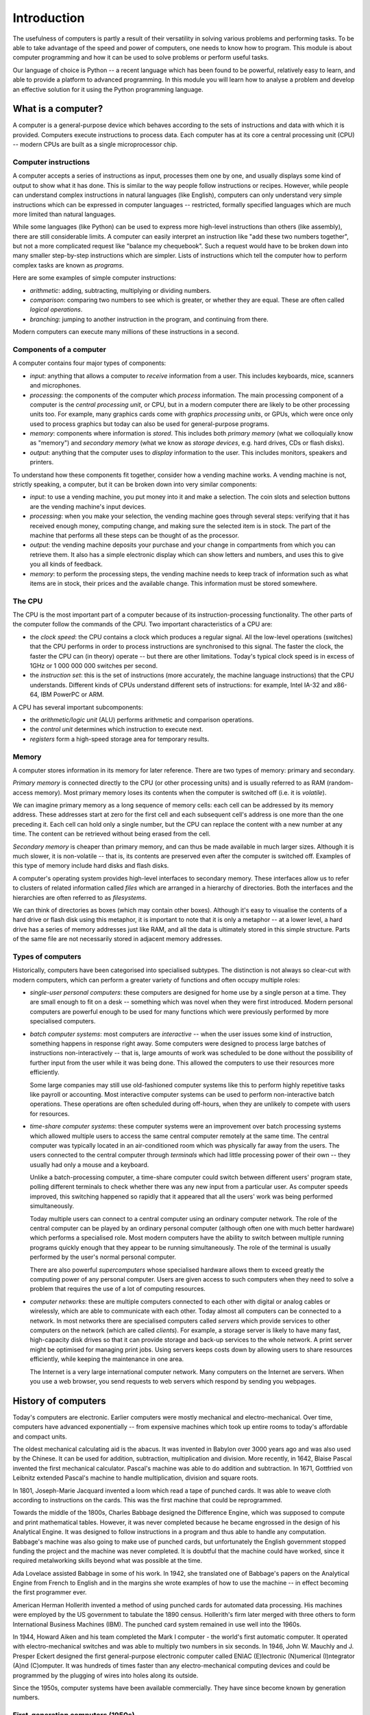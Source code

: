************
Introduction
************

The usefulness of computers is partly a result of their versatility in
solving various problems and performing tasks. To be able to take
advantage of the speed and power of computers, one needs to know how
to program. This module is about computer programming and how it can
be used to solve problems or perform useful tasks.

Our language of choice is Python -- a recent language which has been
found to be powerful, relatively easy to learn, and able to provide a
platform to advanced programming. In this module you will learn how to
analyse a problem and develop an effective solution for it using the
Python programming language.


What is a computer?
===================

A computer is a general-purpose device which behaves according to the
sets of instructions and data with which it is provided.  Computers
execute instructions to process data.  Each computer has at its core a
central processing unit (CPU) -- modern CPUs are built as a single
microprocessor chip.

Computer instructions
---------------------

A computer accepts a series of instructions as input, processes them one by one, and usually displays some kind of output to show what it has done.  This is similar to the way people follow instructions or recipes.  However, while people can understand complex instructions in natural languages (like English), computers can only understand very simple instructions which can be expressed in computer languages -- restricted, formally specified languages which are much more limited than natural languages.

While some languages (like Python) can be used to express more high-level instructions than others (like assembly), there are still considerable limits.  A computer can easily interpret an instruction like "add these two numbers together", but not a more complicated request like "balance my chequebook".  Such a request would have to be broken down into many smaller step-by-step instructions which are simpler.  Lists of instructions which tell the computer how to perform complex tasks are known as *programs*.

Here are some examples of simple computer instructions:

* *arithmetic*: adding, subtracting, multiplying or dividing numbers.
* *comparison*: comparing two numbers to see which is greater, or whether they are equal. These are often called *logical operations*.
* *branching*: jumping to another instruction in the program, and continuing from there.

Modern computers can execute many millions of these instructions in a second.

Components of a computer
------------------------

A computer contains four major types of components:

* *input*: anything that allows a computer to *receive* information from a user. This includes keyboards, mice, scanners and microphones.
* *processing*: the components of the computer which *process* information.  The main processing component of a computer is the *central processing unit*, or CPU, but in a modern computer there are likely to be other processing units too. For example, many graphics cards come with *graphics processing units*, or GPUs, which were once only used to process graphics but today can also be used for general-purpose programs.
* *memory*: components where information is *stored*.  This includes both *primary memory* (what we colloquially know as "memory") and *secondary memory* (what we know as *storage devices*, e.g. hard drives, CDs or flash disks).
* *output*: anything that the computer uses to *display* information to the user. This includes monitors, speakers and printers.

To understand how these components fit together, consider how a vending machine works.  A vending machine is not, strictly speaking, a computer, but it can be broken down into very similar components:

* *input*: to use a vending machine, you put money into it and make a selection. The coin slots and selection buttons are the vending machine's input devices.
* *processing*: when you make your selection, the vending machine goes through several steps: verifying that it has received enough money, computing change, and making sure the selected item is in stock. The part of the machine that performs all these steps can be thought of as the processor.
* *output*: the vending machine deposits your purchase and your change in compartments from which you can retrieve them. It also has a simple electronic display which can show letters and numbers, and uses this to give you all kinds of feedback.
* *memory*: to perform the processing steps, the vending machine needs to keep track of information such as what items are in stock, their prices and the available change. This information must be stored somewhere.

The CPU
-------

The CPU is the most important part of a computer because of its instruction-processing functionality. The other parts of the computer follow the commands of the CPU. Two important characteristics of a CPU are:

* the *clock speed*: the CPU contains a clock which produces a regular signal. All the low-level operations (switches) that the CPU performs in order to process instructions are synchronised to this signal.  The faster the clock, the faster the CPU can (in theory) operate -- but there are other limitations.  Today's typical clock speed is in excess of 1GHz or 1 000 000 000 switches per second.

* the *instruction set*: this is the set of instructions (more accurately, the machine language instructions) that the CPU understands.  Different kinds of CPUs understand different sets of instructions: for example, Intel IA-32 and x86-64, IBM PowerPC or ARM.

A CPU has several important subcomponents:

* the *arithmetic/logic unit* (ALU) performs arithmetic and comparison operations.
* the *control unit* determines which instruction to execute next.
* *registers* form a high-speed storage area for temporary results.

Memory
------

A computer stores information in its memory for later reference. There are two types of memory: primary and secondary.

*Primary memory* is connected directly to the CPU (or other processing units) and is usually referred to as RAM (random-access memory). Most primary memory loses its contents when the computer is switched off (i.e. it is *volatile*).

.. Todo:: diagram?

We can imagine primary memory as a long sequence of memory cells: each cell can be addressed by its memory address. These addresses start at zero for the first cell and each subsequent cell's address is one more than the one preceding it. Each cell can hold only a single number, but the CPU can replace the content with a new number at any time. The content can be retrieved without being erased from the cell.

*Secondary memory* is cheaper than primary memory, and can thus be made available in much larger sizes. Although it is much slower, it is non-volatile -- that is, its contents are preserved even after the computer is switched off. Examples of this type of memory include hard disks and flash disks.

A computer's operating system provides high-level interfaces to secondary memory.  These interfaces allow us to refer to clusters of related information called *files* which are arranged in a hierarchy of directories.  Both the interfaces and the hierarchies are often referred to as *filesystems*.

We can think of directories as boxes (which may contain other boxes). Although it's easy to visualise the contents of a hard drive or flash disk using this metaphor, it is important to note that it is only a metaphor -- at a lower level, a hard drive has a series of memory addresses just like RAM, and all the data is ultimately stored in this simple structure. Parts of the same file are not necessarily stored in adjacent memory addresses.

Types of computers
------------------

Historically, computers have been categorised into specialised subtypes. The distinction is not always so clear-cut with modern computers, which can perform a greater variety of functions and often occupy multiple roles:

* *single-user personal computers*: these computers are designed for home use by a single person at a time. They are small enough to fit on a desk -- something which was novel when they were first introduced.  Modern personal computers are powerful enough to be used for many functions which were previously performed by more specialised computers.

* *batch computer systems*: most computers are *interactive* -- when the user issues some kind of instruction, something happens in response right away.  Some computers were designed to process large batches of instructions non-interactively -- that is, large amounts of work was scheduled to be done without the possibility of further input from the user while it was being done.  This allowed the computers to use their resources more efficiently.

  Some large companies may still use old-fashioned computer systems like this to perform highly repetitive tasks like payroll or accounting.  Most interactive computer systems can be used to perform non-interactive batch operations.  These operations are often scheduled during off-hours, when they are unlikely to compete with users for resources.

* *time-share computer systems*: these computer systems were an improvement over batch processing systems which allowed multiple users to access the same central computer remotely at the same time. The central computer was typically located in an air-conditioned room which was physically far away from the users.  The users connected to the central computer through *terminals* which had little processing power of their own -- they usually had only a mouse and a keyboard.

  Unlike a batch-processing computer, a time-share computer could switch between different users' program state, polling different terminals to check whether there was any new input from a particular user. As computer speeds improved, this switching happened so rapidly that it appeared that all the users' work was being performed simultaneously.

  Today multiple users can connect to a central computer using an ordinary computer network.  The role of the central computer can be played by an ordinary personal computer (although often one with much better hardware) which performs a specialised role.  Most modern computers have the ability to switch between multiple running programs quickly enough that they appear to be running simultaneously.  The role of the terminal is usually performed by the user's normal personal computer.

  There are also powerful *supercomputers* whose specialised hardware allows them to exceed greatly the computing power of any personal computer.  Users are given access to such computers when they need to solve a problem that requires the use of a lot of computing resources.

* *computer networks*: these are multiple computers connected to each other with digital or analog cables or wirelessly, which are able to communicate with each other.  Today almost all computers can be connected to a network.  In most networks there are specialised computers called *servers* which provide services to other computers on the network (which are called *clients*).  For example, a storage server is likely to have many fast, high-capacity disk drives so that it can provide storage and back-up services to the whole network.  A print server might be optimised for managing print jobs.  Using servers keeps costs down by allowing users to share resources efficiently, while keeping the maintenance in one area.

  The Internet is a very large international computer network. Many computers on the Internet are servers.  When you use a web browser, you send requests to web servers which respond by sending you webpages.

History of computers
====================

Today's computers are electronic. Earlier computers were mostly mechanical and electro-mechanical. Over time, computers have advanced exponentially -- from expensive machines which took up entire rooms to today's affordable and compact units.

The oldest mechanical calculating aid is the abacus. It was invented in Babylon over 3000 years ago and was also used by the Chinese. It can be used for addition, subtraction, multiplication and division. More recently, in 1642, Blaise Pascal invented the first mechanical calculator. Pascal's machine was able to do addition and subtraction. In 1671, Gottfried von Leibnitz extended Pascal's machine to handle multiplication, division and square roots.

In 1801, Joseph-Marie Jacquard invented a loom which read a tape of punched cards. It was able to weave cloth according to instructions on the cards. This was the first machine that could be reprogrammed.

Towards the middle of the 1800s, Charles Babbage designed the Difference Engine, which was supposed to compute and print mathematical tables. However, it was never completed because he became engrossed in the design of his Analytical Engine. It was designed to follow instructions in a program and thus able to handle any computation.  Babbage's machine was also going to make use of punched cards, but unfortunately the English government stopped funding the project and the machine was never completed. It is doubtful that the machine could have worked, since it required metalworking skills beyond what was possible at the time.

Ada Lovelace assisted Babbage in some of his work. In 1942, she translated one of Babbage's papers on the Analytical Engine from French to English and in the margins she wrote examples of how to use the machine -- in effect becoming the first programmer ever.

American Herman Hollerith invented a method of using punched cards for automated data processing. His machines were employed by the US government to tabulate the 1890 census. Hollerith's firm later merged with three others to form International Business Machines (IBM). The punched card system remained in use well into the 1960s.

In 1944, Howard Aiken and his team completed the Mark I computer - the world's first automatic computer. It operated with electro-mechanical switches and was able to multiply two numbers in six seconds. In 1946, John W. Mauchly and J. Presper Eckert designed the first general-purpose electronic computer called ENIAC (E)lectronic (N)umerical (I)ntegrator (A)nd (C)omputer. It was hundreds of times faster than any electro-mechanical computing devices and could be programmed by the plugging of wires into holes along its outside.

Since the 1950s, computer systems have been available commercially. They have since become known by generation numbers.

First-generation computers (1950s)
----------------------------------

Marking the first generation of computers, Sperry-Rand introduced a commercial electronic computer, the UNIVAC I. Other companies soon followed suit, but these computers were bulky and unreliable by today's standards. For electronic switchings, they used vacuum tubes which generated a lot of heat and often burnt out. Most programs were written in machine language and made use of punched cards for data storage.

Second-generation computers (late 50s to mid-60s)
-------------------------------------------------

In the late 1950s, second generation computers were produced using transistors instead of vacuum tubes, which made them more reliable. Higher-level programming languages like FORTRAN, Algol and COBOL were developed at about this time, and many programmers began to use them instead of assembly or machine languages. This made programs more independent of specific computer systems. Manufacturers also provided larger amounts of primary memory and also introduced magnetic tapes for long-term data storage.

Third-generation computers (mid-60s to early 70s)
-------------------------------------------------

In 1964, IBM introduced its System/360 line of computers -- with every machine in the line able to run the same programs, but at different speeds. This generation of computers started to employ integrated circuits containing many transistors. Most ran in batch mode, with a few running in time-share mode.

Fourth-generation computers (early 70s and onwards)
---------------------------------------------------

From the early 1970s, computer designers have been concentrating on making smaller and smaller computer parts. Today, computers are assembled using very large-scale integration (VLSI) integrated circuits, each containing millions of transistors on single chips. This process has resulted in cheaper and more reliable computers. In the late 1960s and early 1970s, medium-sized organisations including colleges and universities began to use computers. Small businesses followed suit by the early 1980s. In this period, most were time-shared systems. Today's computers are usually single-user or multiple-user personal computers, with many connected to larger networks such as the Internet.

Programming a computer
======================

Algorithms
----------

An algorithm is a series of steps which must be followed in order for some task to be completed or for some problem to be solved.  You have probably used an algorithm before -- for example, you may have assembled a model toy by following instructions or cooked using a recipe. The steps in a set of instructions or a recipe form a kind of algorithm. They tell you how to transform components or ingredients into toys or cookies. The ingredients act as an input to the algorithm. The algorithm transforms the ingredients into the final output.

Recipes as algorithms (the structured approach to programming)
^^^^^^^^^^^^^^^^^^^^^^^^^^^^^^^^^^^^^^^^^^^^^^^^^^^^^^^^^^^^^^

In a typical recipe, there is a list of ingredients and a list of steps. The recipes do not usually say who is performing the steps, but implies that you (the cook) should perform them. Many algorithms are written in this way, implying that the CPU of the computer is the *actor* of these instructions. This approach is referred to as the structured approach to programming and it works reasonably well for simple programs. However, it can become more complex when you are trying to solve a real world problem where it is rare for one actor to be in control of everything. The object-oriented approach to programming is an attempt to simulate the real world by including several actors in the algorithm.

Play scripts as algorithms (the object-oriented approach to programming)
^^^^^^^^^^^^^^^^^^^^^^^^^^^^^^^^^^^^^^^^^^^^^^^^^^^^^^^^^^^^^^^^^^^^^^^^

A script of a play is a good analogy to the object-oriented (OO) approach. Actors and scenes are listed at the beginning (like the ingredients of a recipe). In a scene, the script lists the instructions for each actor to speak and act. Each actor is free to interpret these instructions (subject to the director's approval) in a way he or she sees appropriate. In the OO programming approach, multiple objects act together to accomplish a goal. The algorithm, like a play script, directs each object to perform particular steps in the correct order.

Programming languages
---------------------

To make use of an algorithm in a computer, we must first convert it to a program. We do this by using a programming language (a very formal language with strict rules about spelling and grammar) which the computer is able to convert unambiguously into computer instructions, or *machine language*.  In this course we will be using the Python programming language, but there are many other languages which we will outline later in the chapter.

The reason that we do not write computer instructions directly is that they are difficult for humans to read and understand. For example, these are the computer instructions (in the Intel 8086 machine language, a subset of the Intel Pentium machine language) required to add 17 and 20::

    1011 0000 0001 0001
    0000 0100 0001 0100
    1010 0010 0100 1000 0000 0000

The first line tells the computer to copy 17 into the AL register: the first four characters (1011) tell the computer to copy information into a register, the next four characters (0000) tell the computer to use register named AL, and the last eight digits (0001 0001, which is 17 in binary) specify the number to be copied.

As you can see, it is quite hard to write a program in machine language.  In the 1940s, the programmers of the first computers had to do this because there were no other options!  To simplify the programming process, *assembly language* was introduced.

Each assembly instruction corresponds to one machine language instruction, but it is more easily understood by humans, as can be seen in the equivalent addition program in the 8086 assembly language:

.. code-block:: nasm

    MOV AL, 17D
    ADD AL, 20D
    MOV [SUM], AL

Programs written in assembly language cannot be understood by the computer directly, so a translation step is needed. This is done using an assembler, whose job it is to translate from assembly language to machine language.

Although assembly language was a great improvement over machine language, it can still be quite cryptic, and it is so low-level that the simplest task requires many instructions.  *High-level languages* were developed to make programming even easier.

In a high-level language, an instruction may correspond to several machine language instructions, which makes programs easier to read and write.  This is the Python equivalent of the code above::

  sum = 17 + 20

Compilers, interpreters and the Python programming language
-----------------------------------------------------------

Programs written in high-level languages must also be translated into machine language before a computer can execute them.  Some programming languages translate the whole program at once and store the result in another file which is then executed. Some languages translate and execute programs line-by-line.  We call these languages *compiled* languages and *interpreted* languages, respectively.  Python is an interpreted language.

A compiled language comes with a *compiler*, which is a program which *compiles* source files to executable binary files.  An interpreted language comes with an *interpreter*, which *interprets* source files and executes them.  Interpretation can be less efficient than compilation, so interpreted languages have a reputation for being slow.

Programs which need to use a lot of computer resources, and which therefore need to be as efficient as possible, are often written in a language like C.  C is a compiled language which is in many ways lower-level than Python -- for example, a C programmer needs to handle a lot of memory management explicitly; something a Python programmer seldom needs to worry about.

This fine-grained control allows for a lot of optimisation, but can be time-consuming and error-prone.  For applications which are not resource-intensive, a language like Python allows programs to be developed more easily and rapidly, and the speed difference on a modern computer is usually negligible.

Developing a Python program
---------------------------

Suppose that we want to develop a program to display an average of a series of numbers. The first step is to understand the problem, but first we need to know more about the program:

* How will it get the numbers? Let's assume that the user will type them in using the keyboard.
* How will it know how many numbers to get? Let's assume that the user will enter 0 to signify the end of the list.
* Where should it display results? It should print them on the screen.

The second step is to come up with the algorithm. You can do this by trying to solve the problem yourself and noting the steps that you took. Try this. You are likely to end up with an instruction list which looks something like this:

#. Set running total to 0.
#. Set running count to 0.
#. Repeat these steps:

   * Read a value.
   * Check if value is 0 (stop this loop if so).
   * Add value to running total.
   * Add 1 to running count.

#. Compute the average by dividing the running total by the count.
#. Display the average.

The next step of development is to test the algorithm. You can do this by trying the algorithm on different lists of numbers and see if you can get a correct result from it. For simple algorithms such as this, you can do the test on paper or using a calculator. Try this with a simple list of numbers, like 1, 2, 3, 4 and 5. Then try a more complex list. You might get a feeling that this algorithm works for all cases. However, there is a case that the converted program might not be able to handle. Try a list which only contains 0. The average of a list with a single 0 in it is 0, but what does the algorithm tell you the answer is? Can you modify the algorithm to take care of this?

We now look at the four steps in developing a program in more detail.

Understanding the problem
^^^^^^^^^^^^^^^^^^^^^^^^^

Before you start writing a program, you should thoroughly understand the problem that you are trying to solve:

* When you start, think about the problem on your own without touching the keyboard. Figure out exactly what you need the algorithm to do.

* If the program is for someone else, it might be helpful to speak to those who will be using the program, to find out exactly what is needed. There might be missing information or constraints such as speed, robustness or ease of use.

* Think about what type of input and output the program will need to have, and how it will be entered and displayed.

* It can be useful to plan the program on paper by writing down lists of requirements or sketching a few diagrams. This can help you to gather your thoughts and spot any potential error or missing information.

Coming up with an algorithm
^^^^^^^^^^^^^^^^^^^^^^^^^^^

We have previously described an algorithm as a series of steps, but there are a few more formal requirements:

* It must be a *finite* series of steps: a never-ending list of steps is not an algorithm. A computer has finite resources (like memory) and cannot handle infinite lists of steps.

* It must be *unambiguous*: each step must be an unambiguous instruction.  For example, you cannot have a step which says "multiply x by either 1 or -1". If you have an instruction like this, you have to specify exactly how the choice should be made -- for example, "if y is less than 0, multiply x by 1, otherwise multiply x by -1".

* It must be *effective*: The algorithm must do what it is supposed to do.

* It must *terminate*: The algorithm must not go on forever. Note that this is different to the requirement that it be finite. Consider the following finite list of instructions:

    #. Set x to 1
    #. Set y to 2
    #. Repeat the following steps:
       #. Add x and y to get z
       #. Display z on screen
    #. Display the word 'Done'

  If you try to follow these instructions, you will get stuck on step 3 forever -- therefore, this list is not an algorithm.

Writing the program
^^^^^^^^^^^^^^^^^^^

Once you have an algorithm, you can translate it into Python.  Some parts of the algorithm may be straightforward to translate, but others may need to be expressed slightly differently in Python than they would be in a natural language.  Sometimes you can use the language's features to rewrite a program more cleanly or efficiently.  This will become easier the more experience you gain with Python.

You should take care to avoid errors by thinking through your program as you write it, section by section. This is called *desk checking*.  In later chapters we will also discuss other tools for checking your code, for example programs which automatically check the code for certain kinds of errors.

Testing the program
^^^^^^^^^^^^^^^^^^^

After thoroughly desk checking the program as you write, you should run it and test it with several different input values. Later in this module we will see how to write automated tests -- programs that you write to test your programs. Automated tests make it easy to run the same tests repeatedly to make sure that your program still works.

Programming languages
=====================

There are hundreds of different programming languages.  Some are particularly suited to certain tasks, while others are considered to be general-purpose.  Programs can be categorised into four major groups -- *procedural*, *functional*, *logic* and *object-oriented* languages -- but some languages contain features characteristic of more than one group.

Procedural languages
--------------------

Procedural (also known as imperative) languages form the largest group of languages. A program written in a procedural language consists of a list of statements, which the computer follows in order. Different parts of the program communicate with one another using variables. A variable is actually a named location in primary memory. The value stored in a variable can usually be changed throughout the program's execution. In some other programming language paradigms (such as logic languages), variables act more like variables used in mathematics and their values may not be changed.

BASIC is an example of a procedural programming language. It has a very simple syntax (originally only 14 statement types). Here is some BASIC code for adding 17 and 20:

.. code-block:: vbnet

    10 REM THIS BASIC PROGRAM CALCULATES THE SUM OF
    20 REM 17 AND 20, THEN DISPLAYS THE RESULT.
    30 LET RESULT = 17 + 20
    40 PRINT "The sum of 17 and 20 is ", RESULT
    50 END


In the early 1990s, Microsoft's Visual Basic extended the BASIC language to a development system for Microsoft Windows.

COBOL (COmmon Business Oriented Language) has commonly been used in business. It was designed for ease of data movement. Here's the addition program written in COBOL:

.. code-block:: cobol

    IDENTIFICATION DIVISION.
    PROGRAM-ID.      ADDING.
    DATE-WRITTEN.    JUL 11,1997.
    DATE-COMPILED.   JUL 12,1997.
    *    THIS COBOL PROGRAM CALCULATE THE SUM
    *    OF 17 AND 20. IT THEN DISPLAYS THE RESULT.
    ENVIRONMENT DIVISION.
    CONFIGURATION SECTION.
    SOURCE-COMPUTER. IBM-370.
    OBJECT-COMPUTER. IBM-370.
    DATA DIVISION.
    WORKING-STORAGE SECTION.
    77  TOTAL          PICTURE 99.
    PROCEDURE DIVISION.
      ADD 17, 20 GIVING TOTAL.
      DISPLAY 'THE SUM OF 17 AND 20 IS ', TOTAL UPON CONSOLE.
      STOP RUN.
    END PROGRAM

FORTRAN (FORmula TRANslator) was popular with scientists and engineers, but many have switched to C and C++. It was the first high-level language. Here's the addition program written in FORTRAN:

.. code-block:: fortran

         PROGRAM ADDNUMS
    C    THIS FORTRAN PROGRAM FINDS THE TOTAL OF
    C    17 AND 20, THEN DISPLAYS THE RESULT.

         INTEGER RESULT
         RESULT = 17 + 20
         WRITE (*, 10) RESULT
      10 FORMAT ('THE SUM OF 17 AND 20 IS ', I2)
         STOP
         END

Many programmers use C to write system-level code (operating systems, compilers). Here's the addition program code written in C:

.. code-block:: c

    /* This C program calculates the sum of 17 and 20.
    It then displays the result. */

    #include <stdio.h>

    void main(void)
    {
        int result;
        result = 17 + 20;
        printf("The sum of 17 and 20 is %d\n", result);
    }

Pascal (named after Blaise Pascal) used to be a popular introductory programming language until the early 1990s, but many schools have switched to C++ or Java. Here is the addition program written in Pascal:

.. code-block:: pascal

    PROGRAM
    AddNums (Input, Output);
    { This Pascal program calculate the sum of 17 and 20. It then displays the result }

    BEGIN
       Result := 17 + 20;
       writeLn ('The sum of 17 and 20 is ', Result)
    END

Functional and logic languages
------------------------------

A functional language is based on mathematical functions. It usually consists of functions and function calls. In the language's pure form, variables do not exist: instead, parts of program communicate through the use of function parameters. One of the most popular functional languages is Common Lisp, which is widely used in the artificial intelligence field, especially in the US. Other functional languages include ML and Miranda. Here's the addition program written using a functional style, in Common Lisp:

.. code-block:: common-lisp

    ;; This Lisp program calculates the
    ;; sum of 20 and 17. It then displays the result.
    (format t "The sum of 20 and 17 is ~D~%" (+ 20 17))

A logic language is based on formal rules of logic and inference. An example of such a language is Prolog. Prolog's variables cannot be changed once they are set, which is typical of a logic language. Here's the addition program written in Prolog:

.. code-block:: prolog

    /* This Prolog program calculates the sum of 17 and 20. It then
    /* displays the result. */

    run :- Result is 17 + 20,
        write("The sum of 17 and 20 is ", Result),
        nl.

The above program does not show the deductive power of Prolog. Prolog programs can consist of a set of known facts, plus rules for inferring new facts from existing ones. In the example below, the first seven lines list facts about the kind of drink certain people like. The last line is a rule of inference which says that Matt likes a drink only when both Mike and Mary like that drink:

.. code-block:: prolog

    /* Shows Prolog's inference ability */
    likes(dave, cola).
    likes(dave, orange_juice).
    likes(mary, lemonade).
    likes(mary, orange_juice).
    likes(mike, sparkling_water).
    likes(mike, orange_juice).
    likes(matt, Drink) :- likes(mary, Drink), likes(mike, Drink).

A Prolog program answers a query. For example, we might want to know what food Mary likes -- we can query this:

.. code-block:: prolog

    likes(mary, Drink).

To which Prolog will output possible answers, like:

.. code-block:: prolog

    Drink = lemonade
    Drink = orange_juice

To demonstrate the rule of inference, we can ask for the food that Matt likes. The system can find the solution by checking what Mary and Mike like:

.. code-block:: prolog

    likes(matt, Drink)

    Drink = orange_juice

Object-oriented languages
-------------------------

More recently, computer scientists have embraced a new programming approach -- object-oriented (OO) programming. In this approach, programmers model each real-world entity as an object, with each object having its own set of values and behaviours. This makes an object an active entity, whereas a variable in a procedural language is passive.

Simula (Simulation Language), invented in 1967, was the first language to take the object-oriented approach. However, Smalltalk (early 1980s) was the first purely object-oriented language -- everything in the language is an object. C++ is a hybrid OO language in that it has the procedural aspects of C. A C++ program can be completely procedural, completely OO or a hybrid. Most OO languages make use of variables in a similar fashion to procedural languages.

Here's the addition code written in C++; note the similarity to the earlier program written in C:

.. code-block:: cpp

    // This C++ program finds the result of adding 17 and 20.
    // It then displays the result.
    #include <iostream>

    int main(void)
    {
        int result = 17 + 20;
        std::cout << "The sum of 17 and 20 is " << result << std::endl;

        return 0;
    }

Java was introduced in 1995 by Sun Microsystems, who were purchased by Oracle Corporation during 2009-2010. It is an OO language but not as pure as Smalltalk. For example, in Java primitive values (numbers and characters) are not objects -- they are values. In Smalltalk, everything is an object. Initially it was designed for use in appliances, but the first released version was designed for use on the Internet.  Java syntax is quite similar to C and C++, but functions cannot be defined outside of objects.  Here is the addition code written in Java:

.. code-block:: java

    // This is a Java program to calculate the sum of
    // 17 and 20. It then displays the result.
    public class Add {
        public static void main(String[] args) {
            int result;
            result = 17 + 20;
            System.out.println("sum of 17 && 20 is " + result);
        }
    }

Python is a general-purpose interpreted language which was originally created in the late 1980s, but only became widely used in the 2000s after the release of version 2.0.  It is known for its clear, simple syntax and its dynamic typing -- the same variables in Python can be reused to store values of different types; something which would not be allowed in a statically-typed language like C or Java.  Everything in Python is an object, but Python can be used to write code in multiple styles -- procedural, object-oriented or even functional.  Here is the addition code written in Python::

    # This Python program adds 17 and 20 and prints the result.
    result = 17 + 20
    print("The sum of 17 and 20 is %d." % result)
